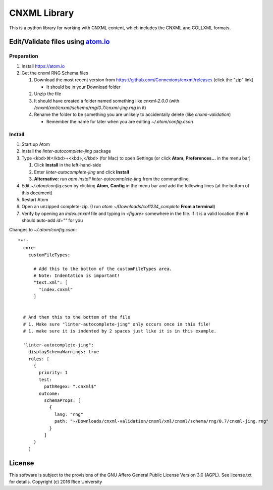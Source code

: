 CNXML Library
=============

This is a python library for working with CNXML content, which includes the CNXML and COLLXML formats.


Edit/Validate files using `atom.io <https://atom.io>`_
------------------------------------------------------

Preparation
^^^^^^^^^^^

#. Install https://atom.io
#. Get the cnxml RNG Schema files

   #. Download the most recent version from https://github.com/Connexions/cnxml/releases (click the "zip" link)

      - It should be in your Download folder

   #. Unzip the file
   #. It should have created a folder named something like `cnxml-2.0.0` (with `/cnxml/xml/cnxml/schema/rng/0.7/cnxml-jing.rng` in it)
   #. Rename the folder to be something you are unlikely to accidentally delete (like `cnxml-validation`)

      - Remember the name for later when you are editing `~/.atom/config.cson`

Install
^^^^^^^

#. Start up Atom
#. Install the `linter-autocomplete-jing` package

#. Type <kbd>⌘</kbd>+<kbd>,</kbd> (for Mac) to open Settings (or click **Atom**, **Preferences...** in the menu bar)

   #. Click **Install** in the left-hand-side
   #. Enter `linter-autocomplete-jing` and click **Install**
   #. **Alternative:** run `apm install linter-autocomplete-jing` from the commandline

#. Edit `~/.atom/config.cson` by clicking **Atom**, **Config** in the menu bar and add the following lines (at the bottom of this document)
#. Restart Atom
#. Open an unzipped complete-zip. (I run `atom ~/Downloads/col1234_complete` **From a terminal**)
#. Verify by opening an `index.cnxml` file and typing in `<figure>` somewhere in the file. If it is a valid location then it should auto-add `id=""` for you


Changes to `~/.atom/config.cson`::

    "*":
      core:
        customFileTypes:
    
          # Add this to the bottom of the customFileTypes area.
          # Note: Indentation is important!
          "text.xml": [
            "index.cnxml"
          ]
    
    
      # And then this to the bottom of the file
      # 1. Make sure "linter-autocomplete-jing" only occurs once in this file!
      # 1. make sure it is indented by 2 spaces just like it is in this example.
    
      "linter-autocomplete-jing":
        displaySchemaWarnings: true
        rules: [
          {
            priority: 1
            test:
              pathRegex: ".cnxml$"
            outcome:
              schemaProps: [
                {
                  lang: "rng"
                  path: "~/Downloads/cnxml-validation/cnxml/xml/cnxml/schema/rng/0.7/cnxml-jing.rng"
                }
              ]
          }
        ]

License
-------

This software is subject to the provisions of the GNU Affero General
Public License Version 3.0 (AGPL). See license.txt for details.
Copyright (c) 2016 Rice University
